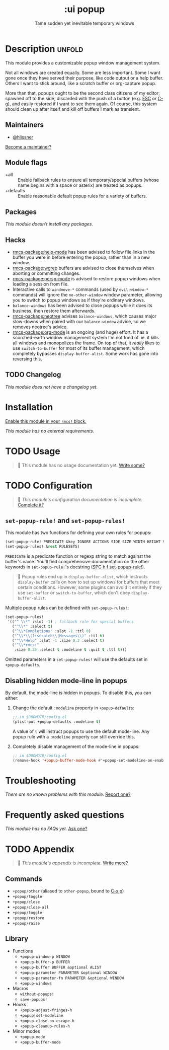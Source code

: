 #+title:    :ui popup
#+subtitle: Tame sudden yet inevitable temporary windows
#+created:  January 06, 2018
#+since:    21.12.0

* Description :unfold:
This module provides a customizable popup window management system.

Not all windows are created equally. Some are less important. Some I want gone
once they have served their purpose, like code output or a help buffer. Others I
want to stick around, like a scratch buffer or org-capture popup.

More than that, popups ought to be the second class citizens of my editor;
spawned off to the side, discarded with the push of a button (e.g. [[kbd:][ESC]] or [[kbd:][C-g]]),
and easily restored if I want to see them again. Of course, this system should
clean up after itself and kill off buffers I mark as transient.

** Maintainers
- [[rmcs-user:][@hlissner]]

[[rmcs-contrib-maintainer:][Become a maintainer?]]

** Module flags
- +all ::
  Enable fallback rules to ensure all temporary/special buffers (whose name
  begins with a space or asterix) are treated as popups.
- +defaults ::
  Enable reasonable default popup rules for a variety of buffers.

** Packages
/This module doesn't install any packages./

** Hacks
- [[rmcs-package:help-mode]] has been advised to follow file links in the buffer you were in
  before entering the popup, rather than in a new window.
- [[rmcs-package:wgrep]] buffers are advised to close themselves when aborting or committing
  changes.
- [[rmcs-package:persp-mode]] is advised to restore popup windows when loading a session from
  file.
- Interactive calls to ~windmove-*~ commands (used by ~evil-window-*~ commands)
  will ignore the ~no-other-window~ window parameter, allowing you to switch to
  popup windows as if they're ordinary windows.
- ~balance-windows~ has been advised to close popups while it does its business,
  then restore them afterwards.
- [[rmcs-package:neotree]] advises ~balance-windows~, which causes major slow-downs when paired
  with our ~balance-window~ advice, so we removes neotree's advice.
- [[rmcs-package:org-mode]] is an ongoing (and huge) effort. It has a scorched-earth window
  management system I'm not fond of. ie. it kills all windows and monopolizes
  the frame. On top of that, it /really/ likes to use ~switch-to-buffer~ for
  most of its buffer management, which completely bypasses
  ~display-buffer-alist~. Some work has gone into reversing this.

** TODO Changelog
# This section will be machine generated. Don't edit it by hand.
/This module does not have a changelog yet./

* Installation
[[id:01cffea4-3329-45e2-a892-95a384ab2338][Enable this module in your ~rmcs!~ block.]]

/This module has no external requirements./

* TODO Usage
#+begin_quote
 󱌣 This module has no usage documentation yet. [[rmcs-contrib-module:][Write some?]]
#+end_quote

* TODO Configuration
#+begin_quote
 󱌣 /This module's configuration documentation is incomplete./ [[rmcs-contrib-module:][Complete it?]]
#+end_quote

** ~set-popup-rule!~ and ~set-popup-rules!~
This module has two functions for defining your own rules for popups:
#+begin_src emacs-lisp
(set-popup-rule! PREDICATE &key IGNORE ACTIONS SIDE SIZE WIDTH HEIGHT SLOT VSLOT TTL QUIT SELECT MODELINE AUTOSAVE PARAMETERS)
(set-popup-rules! &rest RULESETS)
#+end_src

~PREDICATE~ is a predicate function or regexp string to match against the
buffer's name. You'll find comprehensive documentation on the other keywords in
~set-popup-rule!~'s docstring ([[kbd:][SPC h f set-popup-rule!]]).

#+begin_quote
 󰐃 Popup rules end up in ~display-buffer-alist~, which instructs
    ~display-buffer~ calls on how to set up windows for buffers that meet
    certain conditions. However, some plugins can avoid it entirely if they use
    ~set-buffer~ or ~switch-to-buffer~, which don't obey ~display-buffer-alist~.
#+end_quote

Multiple popup rules can be defined with ~set-popup-rules!~:
#+begin_src emacs-lisp
(set-popup-rules!
 '(("^ \\*" :slot -1) ; fallback rule for special buffers
   ("^\\*" :select t)
   ("^\\*Completions" :slot -1 :ttl 0)
   ("^\\*\\(?:scratch\\|Messages\\)" :ttl t)
   ("^\\*Help" :slot -1 :size 0.2 :select t)
   ("^\\*rmcs:"
    :size 0.35 :select t :modeline t :quit t :ttl t)))
#+end_src

Omitted parameters in a ~set-popup-rules!~ will use the defaults set in
~+popup-defaults~.

** Disabling hidden mode-line in popups
By default, the mode-line is hidden in popups. To disable this, you can either:

1. Change the default ~:modeline~ property in ~+popup-defaults~:
   #+begin_src emacs-lisp
   ;; in $DOOMDIR/config.el
   (plist-put +popup-defaults :modeline t)
   #+end_src

   A value of ~t~ will instruct popups to use the default mode-line. Any popup
   rule with a ~:modeline~ property can still override this.

2. Completely disable management of the mode-line in popups:
   #+begin_src emacs-lisp
   ;; in $DOOMDIR/config.el
   (remove-hook '+popup-buffer-mode-hook #'+popup-set-modeline-on-enable-h)
   #+end_src

* Troubleshooting
/There are no known problems with this module./ [[rmcs-report:][Report one?]]

* Frequently asked questions
/This module has no FAQs yet./ [[rmcs-suggest-faq:][Ask one?]]

* TODO Appendix
#+begin_quote
 󱌣 /This module's appendix is incomplete./ [[rmcs-contrib-module:][Write more?]]
#+end_quote

** Commands
- ~+popup/other~ (aliased to ~other-popup~, bound to [[kbd:][C-x p]])
- ~+popup/toggle~
- ~+popup/close~
- ~+popup/close-all~
- ~+popup/toggle~
- ~+popup/restore~
- ~+popup/raise~
** Library
- Functions
  - ~+popup-window-p WINDOW~
  - ~+popup-buffer-p BUFFER~
  - ~+popup-buffer BUFFER &optional ALIST~
  - ~+popup-parameter PARAMETER &optional WINDOW~
  - ~+popup-parameter-fn PARAMETER &optional WINDOW~
  - ~+popup-windows~
- Macros
  - ~without-popups!~
  - ~save-popups!~
- Hooks
  - ~+popup-adjust-fringes-h~
  - ~+popup|set-modeline~
  - ~+popup-close-on-escape-h~
  - ~+popup-cleanup-rules-h~
- Minor modes
  - ~+popup-mode~
  - ~+popup-buffer-mode~
